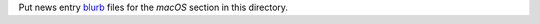 Put news entry `blurb`_ files for the *macOS* section in this directory.

.. _blurb: https://pypi.org/project/blurb/
